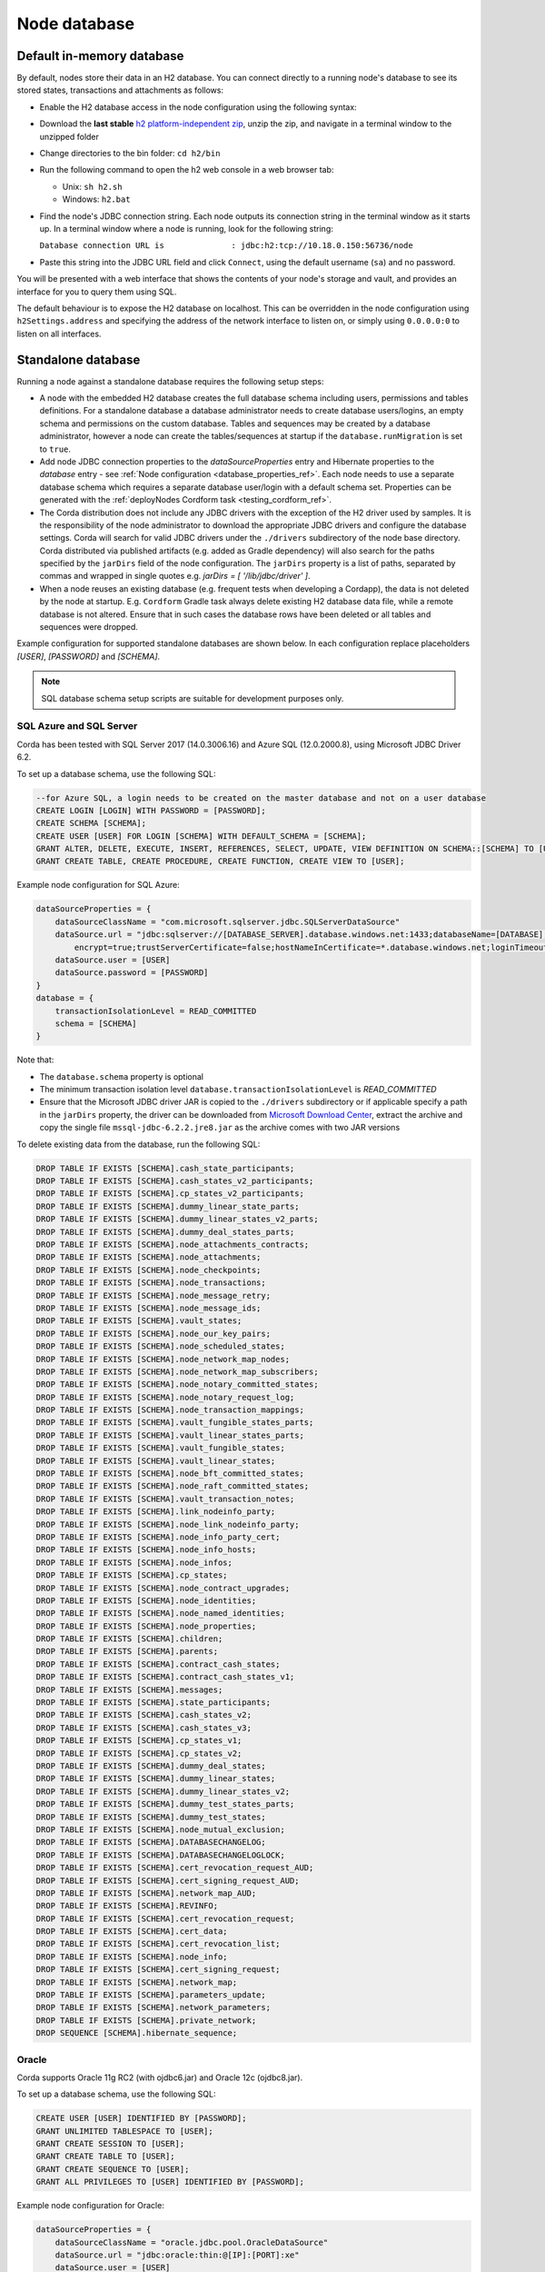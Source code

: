 Node database
=============

Default in-memory database
--------------------------
By default, nodes store their data in an H2 database. You can connect directly to a running node's database to see its
stored states, transactions and attachments as follows:

* Enable the H2 database access in the node configuration using the following syntax:

  .. sourcecode:: groovy
    h2Settings {
        address: "localhost:0"
    }

* Download the **last stable** `h2 platform-independent zip <http://www.h2database.com/html/download.html>`_, unzip the zip, and
  navigate in a terminal window to the unzipped folder
* Change directories to the bin folder: ``cd h2/bin``

* Run the following command to open the h2 web console in a web browser tab:

  * Unix: ``sh h2.sh``
  * Windows: ``h2.bat``

* Find the node's JDBC connection string. Each node outputs its connection string in the terminal
  window as it starts up. In a terminal window where a node is running, look for the following string:

  ``Database connection URL is              : jdbc:h2:tcp://10.18.0.150:56736/node``

* Paste this string into the JDBC URL field and click ``Connect``, using the default username (``sa``) and no password.

You will be presented with a web interface that shows the contents of your node's storage and vault, and provides an
interface for you to query them using SQL.

The default behaviour is to expose the H2 database on localhost. This can be overridden in the
node configuration using ``h2Settings.address`` and specifying the address of the network interface to listen on,
or simply using ``0.0.0.0:0`` to listen on all interfaces.

.. _standalone_database_config_examples_ref:

Standalone database
-------------------

Running a node against a standalone database requires the following setup steps:

* A node with the embedded H2 database creates the full database schema including users, permissions and tables definitions.
  For a standalone database a database administrator needs to create database users/logins, an empty schema and permissions on the custom database.
  Tables and sequences may be created by a database administrator, however a node can create the tables/sequences at startup if the ``database.runMigration`` ìs set to ``true``.
* Add node JDBC connection properties to the `dataSourceProperties` entry and Hibernate properties to the `database` entry - see :ref:`Node configuration <database_properties_ref>`.
  Each node needs to use a separate database schema which requires a separate database user/login with a default schema set.
  Properties can be generated with the :ref:`deployNodes Cordform task <testing_cordform_ref>`.
* The Corda distribution does not include any JDBC drivers with the exception of the H2 driver used by samples.
  It is the responsibility of the node administrator to download the appropriate JDBC drivers and configure the database settings.
  Corda will search for valid JDBC drivers under the ``./drivers`` subdirectory of the node base directory.
  Corda distributed via published artifacts (e.g. added as Gradle dependency) will also search for the paths specified by the ``jarDirs`` field of the node configuration.
  The ``jarDirs`` property is a list of paths, separated by commas and wrapped in single quotes e.g. `jarDirs = [ '/lib/jdbc/driver' ]`.
* When a node reuses an existing database (e.g. frequent tests when developing a Cordapp), the data is not deleted by the node at startup.
  E.g. ``Cordform`` Gradle task always delete existing H2 database data file, while a remote database is not altered.
  Ensure that in such cases the database rows have been deleted or all tables and sequences were dropped.

Example configuration for supported standalone databases are shown below.
In each configuration replace placeholders `[USER]`, `[PASSWORD]` and `[SCHEMA]`.

.. note::
   SQL database schema setup scripts are suitable for development purposes only.

SQL Azure and SQL Server
````````````````````````
Corda has been tested with SQL Server 2017 (14.0.3006.16) and Azure SQL (12.0.2000.8), using Microsoft JDBC Driver 6.2.

To set up a database schema, use the following SQL:

.. sourcecode:: sql

    --for Azure SQL, a login needs to be created on the master database and not on a user database
    CREATE LOGIN [LOGIN] WITH PASSWORD = [PASSWORD];
    CREATE SCHEMA [SCHEMA];
    CREATE USER [USER] FOR LOGIN [SCHEMA] WITH DEFAULT_SCHEMA = [SCHEMA];
    GRANT ALTER, DELETE, EXECUTE, INSERT, REFERENCES, SELECT, UPDATE, VIEW DEFINITION ON SCHEMA::[SCHEMA] TO [USER];
    GRANT CREATE TABLE, CREATE PROCEDURE, CREATE FUNCTION, CREATE VIEW TO [USER];

Example node configuration for SQL Azure:

.. sourcecode:: none

    dataSourceProperties = {
        dataSourceClassName = "com.microsoft.sqlserver.jdbc.SQLServerDataSource"
        dataSource.url = "jdbc:sqlserver://[DATABASE_SERVER].database.windows.net:1433;databaseName=[DATABASE];
            encrypt=true;trustServerCertificate=false;hostNameInCertificate=*.database.windows.net;loginTimeout=30"
        dataSource.user = [USER]
        dataSource.password = [PASSWORD]
    }
    database = {
        transactionIsolationLevel = READ_COMMITTED
        schema = [SCHEMA]
    }

Note that:

* The ``database.schema`` property is optional
* The minimum transaction isolation level ``database.transactionIsolationLevel`` is `READ_COMMITTED`
* Ensure that the Microsoft JDBC driver JAR is copied to the ``./drivers`` subdirectory or if applicable specify a path in the ``jarDirs`` property,
  the driver can be downloaded from `Microsoft Download Center <https://www.microsoft.com/en-us/download/details.aspx?id=55539>`_,
  extract the archive and copy the single file ``mssql-jdbc-6.2.2.jre8.jar`` as the archive comes with two JAR versions

To delete existing data from the database, run the following SQL:

.. sourcecode:: sql

    DROP TABLE IF EXISTS [SCHEMA].cash_state_participants;
    DROP TABLE IF EXISTS [SCHEMA].cash_states_v2_participants;
    DROP TABLE IF EXISTS [SCHEMA].cp_states_v2_participants;
    DROP TABLE IF EXISTS [SCHEMA].dummy_linear_state_parts;
    DROP TABLE IF EXISTS [SCHEMA].dummy_linear_states_v2_parts;
    DROP TABLE IF EXISTS [SCHEMA].dummy_deal_states_parts;
    DROP TABLE IF EXISTS [SCHEMA].node_attachments_contracts;
    DROP TABLE IF EXISTS [SCHEMA].node_attachments;
    DROP TABLE IF EXISTS [SCHEMA].node_checkpoints;
    DROP TABLE IF EXISTS [SCHEMA].node_transactions;
    DROP TABLE IF EXISTS [SCHEMA].node_message_retry;
    DROP TABLE IF EXISTS [SCHEMA].node_message_ids;
    DROP TABLE IF EXISTS [SCHEMA].vault_states;
    DROP TABLE IF EXISTS [SCHEMA].node_our_key_pairs;
    DROP TABLE IF EXISTS [SCHEMA].node_scheduled_states;
    DROP TABLE IF EXISTS [SCHEMA].node_network_map_nodes;
    DROP TABLE IF EXISTS [SCHEMA].node_network_map_subscribers;
    DROP TABLE IF EXISTS [SCHEMA].node_notary_committed_states;
    DROP TABLE IF EXISTS [SCHEMA].node_notary_request_log;
    DROP TABLE IF EXISTS [SCHEMA].node_transaction_mappings;
    DROP TABLE IF EXISTS [SCHEMA].vault_fungible_states_parts;
    DROP TABLE IF EXISTS [SCHEMA].vault_linear_states_parts;
    DROP TABLE IF EXISTS [SCHEMA].vault_fungible_states;
    DROP TABLE IF EXISTS [SCHEMA].vault_linear_states;
    DROP TABLE IF EXISTS [SCHEMA].node_bft_committed_states;
    DROP TABLE IF EXISTS [SCHEMA].node_raft_committed_states;
    DROP TABLE IF EXISTS [SCHEMA].vault_transaction_notes;
    DROP TABLE IF EXISTS [SCHEMA].link_nodeinfo_party;
    DROP TABLE IF EXISTS [SCHEMA].node_link_nodeinfo_party;
    DROP TABLE IF EXISTS [SCHEMA].node_info_party_cert;
    DROP TABLE IF EXISTS [SCHEMA].node_info_hosts;
    DROP TABLE IF EXISTS [SCHEMA].node_infos;
    DROP TABLE IF EXISTS [SCHEMA].cp_states;
    DROP TABLE IF EXISTS [SCHEMA].node_contract_upgrades;
    DROP TABLE IF EXISTS [SCHEMA].node_identities;
    DROP TABLE IF EXISTS [SCHEMA].node_named_identities;
    DROP TABLE IF EXISTS [SCHEMA].node_properties;
    DROP TABLE IF EXISTS [SCHEMA].children;
    DROP TABLE IF EXISTS [SCHEMA].parents;
    DROP TABLE IF EXISTS [SCHEMA].contract_cash_states;
    DROP TABLE IF EXISTS [SCHEMA].contract_cash_states_v1;
    DROP TABLE IF EXISTS [SCHEMA].messages;
    DROP TABLE IF EXISTS [SCHEMA].state_participants;
    DROP TABLE IF EXISTS [SCHEMA].cash_states_v2;
    DROP TABLE IF EXISTS [SCHEMA].cash_states_v3;
    DROP TABLE IF EXISTS [SCHEMA].cp_states_v1;
    DROP TABLE IF EXISTS [SCHEMA].cp_states_v2;
    DROP TABLE IF EXISTS [SCHEMA].dummy_deal_states;
    DROP TABLE IF EXISTS [SCHEMA].dummy_linear_states;
    DROP TABLE IF EXISTS [SCHEMA].dummy_linear_states_v2;
    DROP TABLE IF EXISTS [SCHEMA].dummy_test_states_parts;
    DROP TABLE IF EXISTS [SCHEMA].dummy_test_states;
    DROP TABLE IF EXISTS [SCHEMA].node_mutual_exclusion;
    DROP TABLE IF EXISTS [SCHEMA].DATABASECHANGELOG;
    DROP TABLE IF EXISTS [SCHEMA].DATABASECHANGELOGLOCK;
    DROP TABLE IF EXISTS [SCHEMA].cert_revocation_request_AUD;
    DROP TABLE IF EXISTS [SCHEMA].cert_signing_request_AUD;
    DROP TABLE IF EXISTS [SCHEMA].network_map_AUD;
    DROP TABLE IF EXISTS [SCHEMA].REVINFO;
    DROP TABLE IF EXISTS [SCHEMA].cert_revocation_request;
    DROP TABLE IF EXISTS [SCHEMA].cert_data;
    DROP TABLE IF EXISTS [SCHEMA].cert_revocation_list;
    DROP TABLE IF EXISTS [SCHEMA].node_info;
    DROP TABLE IF EXISTS [SCHEMA].cert_signing_request;
    DROP TABLE IF EXISTS [SCHEMA].network_map;
    DROP TABLE IF EXISTS [SCHEMA].parameters_update;
    DROP TABLE IF EXISTS [SCHEMA].network_parameters;
    DROP TABLE IF EXISTS [SCHEMA].private_network;
    DROP SEQUENCE [SCHEMA].hibernate_sequence;

Oracle
``````
Corda supports Oracle 11g RC2 (with ojdbc6.jar) and Oracle 12c (ojdbc8.jar).

To set up a database schema, use the following SQL:

.. sourcecode:: sql

    CREATE USER [USER] IDENTIFIED BY [PASSWORD];
    GRANT UNLIMITED TABLESPACE TO [USER];
    GRANT CREATE SESSION TO [USER];
    GRANT CREATE TABLE TO [USER];
    GRANT CREATE SEQUENCE TO [USER];
    GRANT ALL PRIVILEGES TO [USER] IDENTIFIED BY [PASSWORD];

Example node configuration for Oracle:

.. sourcecode:: none

    dataSourceProperties = {
        dataSourceClassName = "oracle.jdbc.pool.OracleDataSource"
        dataSource.url = "jdbc:oracle:thin:@[IP]:[PORT]:xe"
        dataSource.user = [USER]
        dataSource.password = [PASSWORD]
    }
    database = {
        transactionIsolationLevel = READ_COMMITTED
        schema = [SCHEMA]
    }

Note that:

* The ``database.schema`` property is optional
* The minimum transaction isolation level ``database.transactionIsolationLevel`` is `READ_COMMITTED`
* Ensure that the Oracle JDBC driver JAR is copied to the ``./drivers`` subdirectory or if applicable specify path in the ``jarDirs`` property

To delete existing data from the database, run the following SQL:

.. sourcecode:: sql

    DROP TABLE [USER].cash_state_participants CASCADE CONSTRAINTS;
    DROP TABLE [USER].cash_states_v2_participants CASCADE CONSTRAINTS;
    DROP TABLE [USER].cp_states_v2_participants CASCADE CONSTRAINTS;
    DROP TABLE [USER].dummy_linear_state_parts CASCADE CONSTRAINTS;
    DROP TABLE [USER].dummy_linear_states_v2_parts CASCADE CONSTRAINTS;
    DROP TABLE [USER].dummy_deal_states_parts CASCADE CONSTRAINTS;
    DROP TABLE [USER].node_attchments_contracts CASCADE CONSTRAINTS;
    DROP TABLE [USER].node_attachments CASCADE CONSTRAINTS;
    DROP TABLE [USER].node_checkpoints CASCADE CONSTRAINTS;
    DROP TABLE [USER].node_transactions CASCADE CONSTRAINTS;
    DROP TABLE [USER].node_message_retry CASCADE CONSTRAINTS;
    DROP TABLE [USER].node_message_ids CASCADE CONSTRAINTS;
    DROP TABLE [USER].vault_states CASCADE CONSTRAINTS;
    DROP TABLE [USER].node_our_key_pairs CASCADE CONSTRAINTS;
    DROP TABLE [USER].node_scheduled_states CASCADE CONSTRAINTS;
    DROP TABLE [USER].node_network_map_nodes CASCADE CONSTRAINTS;
    DROP TABLE [USER].node_network_map_subscribers CASCADE CONSTRAINTS;
    DROP TABLE [USER].node_notary_committed_states CASCADE CONSTRAINTS;
    DROP TABLE [USER].node_notary_request_log CASCADE CONSTRAINTS;
    DROP TABLE [USER].node_transaction_mappings CASCADE CONSTRAINTS;
    DROP TABLE [USER].vault_fungible_states_parts CASCADE CONSTRAINTS;
    DROP TABLE [USER].vault_linear_states_parts CASCADE CONSTRAINTS;
    DROP TABLE [USER].vault_fungible_states CASCADE CONSTRAINTS;
    DROP TABLE [USER].vault_linear_states CASCADE CONSTRAINTS;
    DROP TABLE [USER].node_bft_committed_states CASCADE CONSTRAINTS;
    DROP TABLE [USER].node_raft_committed_states CASCADE CONSTRAINTS;
    DROP TABLE [USER].vault_transaction_notes CASCADE CONSTRAINTS;
    DROP TABLE [USER].link_nodeinfo_party CASCADE CONSTRAINTS;
    DROP TABLE [USER].node_link_nodeinfo_party CASCADE CONSTRAINTS;
    DROP TABLE [USER].node_info_party_cert CASCADE CONSTRAINTS;
    DROP TABLE [USER].node_info_hosts CASCADE CONSTRAINTS;
    DROP TABLE [USER].node_infos CASCADE CONSTRAINTS;
    DROP TABLE [USER].cp_states CASCADE CONSTRAINTS;
    DROP TABLE [USER].node_contract_upgrades CASCADE CONSTRAINTS;
    DROP TABLE [USER].node_identities CASCADE CONSTRAINTS;
    DROP TABLE [USER].node_named_identities CASCADE CONSTRAINTS;
    DROP TABLE [USER].node_properties CASCADE CONSTRAINTS;
    DROP TABLE [USER].children CASCADE CONSTRAINTS;
    DROP TABLE [USER].parents CASCADE CONSTRAINTS;
    DROP TABLE [USER].contract_cash_states CASCADE CONSTRAINTS;
    DROP TABLE [USER].contract_cash_states_v1 CASCADE CONSTRAINTS;
    DROP TABLE [USER].messages CASCADE CONSTRAINTS;
    DROP TABLE [USER].state_participants CASCADE CONSTRAINTS;
    DROP TABLE [USER].cash_states_v2 CASCADE CONSTRAINTS;
    DROP TABLE [USER].cash_states_v3 CASCADE CONSTRAINTS;
    DROP TABLE [USER].cp_states_v1 CASCADE CONSTRAINTS;
    DROP TABLE [USER].cp_states_v2 CASCADE CONSTRAINTS;
    DROP TABLE [USER].dummy_deal_states CASCADE CONSTRAINTS;
    DROP TABLE [USER].dummy_linear_states CASCADE CONSTRAINTS;
    DROP TABLE [USER].dummy_linear_states_v2 CASCADE CONSTRAINTS;
    DROP TABLE [USER].dummy_test_states_parts CASCADE CONSTRAINTS;
    DROP TABLE [USER].dummy_test_states CASCADE CONSTRAINTS;
    DROP TABLE [USER].node_mutual_exclusion CASCADE CONSTRAINTS;
    DROP TABLE [USER].DATABASECHANGELOG CASCADE CONSTRAINTS;
    DROP TABLE [USER].DATABASECHANGELOGLOCK CASCADE CONSTRAINTS;
    DROP TABLE [USER].cert_revocation_request_AUD CASCADE CONSTRAINTS;
    DROP TABLE [USER].cert_signing_request_AUD CASCADE CONSTRAINTS;
    DROP TABLE [USER].network_map_AUD CASCADE CONSTRAINTS;
    DROP TABLE [USER].REVINFO CASCADE CONSTRAINTS;
    DROP TABLE [USER].cert_revocation_request CASCADE CONSTRAINTS;
    DROP TABLE [USER].cert_data CASCADE CONSTRAINTS;
    DROP TABLE [USER].cert_revocation_list CASCADE CONSTRAINTS;
    DROP TABLE [USER].node_info CASCADE CONSTRAINTS;
    DROP TABLE [USER].cert_signing_request CASCADE CONSTRAINTS;
    DROP TABLE [USER].network_map CASCADE CONSTRAINTS;
    DROP TABLE [USER].parameters_update CASCADE CONSTRAINTS;
    DROP TABLE [USER].network_parameters CASCADE CONSTRAINTS;
    DROP TABLE [USER].private_network CASCADE CONSTRAINTS;
    DROP SEQUENCE [USER].hibernate_sequence;

.. _postgres_ref:

PostgreSQL
``````````
Corda has been tested on PostgreSQL 9.6 database, using PostgreSQL JDBC Driver 42.1.4.

To set up a database schema, use the following SQL:

.. sourcecode:: sql

    CREATE USER "[USER]" WITH LOGIN password '[PASSWORD]';
    CREATE SCHEMA "[SCHEMA]";
    GRANT ALL ON SCHEMA "[SCHEMA]" TO "[USER]";
    GRANT ALL ON ALL tables IN SCHEMA "[SCHEMA]" TO "[USER]";
    ALTER DEFAULT privileges IN SCHEMA "[SCHEMA]" GRANT ALL ON tables TO "[USER]";
    GRANT ALL ON ALL sequences IN SCHEMA "[SCHEMA]" TO "[USER]";
    ALTER DEFAULT privileges IN SCHEMA "[SCHEMA]" GRANT ALL ON sequences TO "[USER]";
    ALTER ROLE "[USER]" SET search_path = "[SCHEMA]";

Example node configuration for PostgreSQL:

.. sourcecode:: none

    dataSourceProperties = {
        dataSourceClassName = "org.postgresql.ds.PGSimpleDataSource"
        dataSource.url = "jdbc:postgresql://[HOST]:[PORT]/postgres"
        dataSource.user = [USER]
        dataSource.password = [PASSWORD]
    }
    database = {
        transactionIsolationLevel = READ_COMMITTED
        schema = [SCHEMA]
    }

Note that:

* The ``database.schema`` property is optional
* If you provide a custom ``database.schema``, its value must either match the ``dataSource.user`` value to end up
  on the standard schema search path according to the
  `PostgreSQL documentation <https://www.postgresql.org/docs/9.3/static/ddl-schemas.html#DDL-SCHEMAS-PATH>`_, or
  the schema search path must be set explicitly via the ``ALTER ROLE "[USER]" SET search_path = "[SCHEMA]"`` statement.
* The value of ``database.schema`` is automatically wrapped in double quotes to preserve case-sensitivity
  (e.g. `AliceCorp` becomes `"AliceCorp"`, without quotes PostgresSQL would treat the value as `alicecorp`),
  this behaviour differs from Corda Open Source where the value is not wrapped in double quotes
* Ensure that the PostgreSQL JDBC driver JAR is copied to the ``./drivers`` subdirectory or if applicable specify path in the ``jarDirs`` property

To delete existing data from the database, run the following SQL:

.. sourcecode:: sql

    DROP SCHEMA IF EXISTS "[SCHEMA]" CASCADE;
    CREATE SCHEMA "[SCHEMA]";
    GRANT ALL ON SCHEMA "[SCHEMA]" TO "[USER]";
    GRANT ALL ON ALL tables IN SCHEMA "[SCHEMA]" TO "[USER]";
    ALTER DEFAULT privileges IN SCHEMA "[SCHEMA]" GRANT ALL ON tables TO "[USER]";
    GRANT ALL ON ALL sequences IN SCHEMA "[SCHEMA]" TO "[USER]";
    ALTER DEFAULT privileges IN SCHEMA "[SCHEMA]" GRANT ALL ON sequences TO "[USER]";

Guideline for adding support for other databases
````````````````````````````````````````````````

The Corda distribution can be extended to support other databases without recompilation.
This assumes that all SQL queries run by Corda are compatible with the database and the JDBC driver doesn't require any custom serialization.
To add support for another database to a Corda node, the following JAR files must be provisioned:

* JDBC driver compatible with JDBC 4.2
* Hibernate dialect
* Liquibase extension for the database management (https://www.liquibase.org)
* Implementation of database specific Cash Selection SQL query.
  Class with SQL query needs to extend the ``net.corda.finance.contracts.asset.cash.selection.AbstractCashSelection`` class:

  .. sourcecode:: kotlin

      package net.corda.finance.contracts.asset.cash.selection
      //...
      class CashSelectionCustomDatabaseImpl : AbstractCashSelection() {
            //...
      }

  The ``corda-finance`` module contains ``AbstractCashSelection`` class, so it needs to be added to your project, e.g. when using Gradle:

  .. sourcecode:: groovy

      compile "com.r3.corda:corda-finance:$corda_version"

  The compiled JAR needs to contain a ``resources/META-INF/net.corda.finance.contracts.asset.cash.selection.AbstractCashSelection`` file
  with a class entry to inform the Corda node about the class at startup:

  .. sourcecode:: none

     net.corda.finance.contracts.asset.cash.selection.CashSelectionCustomDatabaseImpl

All additional JAR files need to be copy into ``./drivers`` subdirectory of the node.

.. note:: This is a general guideline. In some cases, it might not be feasible to add support for your desired database without recompiling the Corda source code.
